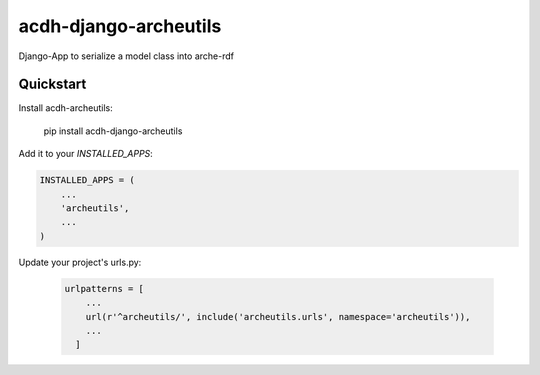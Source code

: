 =============================
acdh-django-archeutils
=============================

.. image:: https://badge.fury.io/py/acdh-django-archeutils.svg
    :target: https://badge.fury.io/py/acdh-django-archeutils

Django-App to serialize a model class into arche-rdf


Quickstart
----------

Install acdh-archeutils:

    pip install acdh-django-archeutils

Add it to your `INSTALLED_APPS`:

.. code-block:: python

    INSTALLED_APPS = (
        ...
        'archeutils',
        ...
    )


Update your project's urls.py:

    .. code-block:: python

        urlpatterns = [
            ...
            url(r'^archeutils/', include('archeutils.urls', namespace='archeutils')),
            ...
          ]
